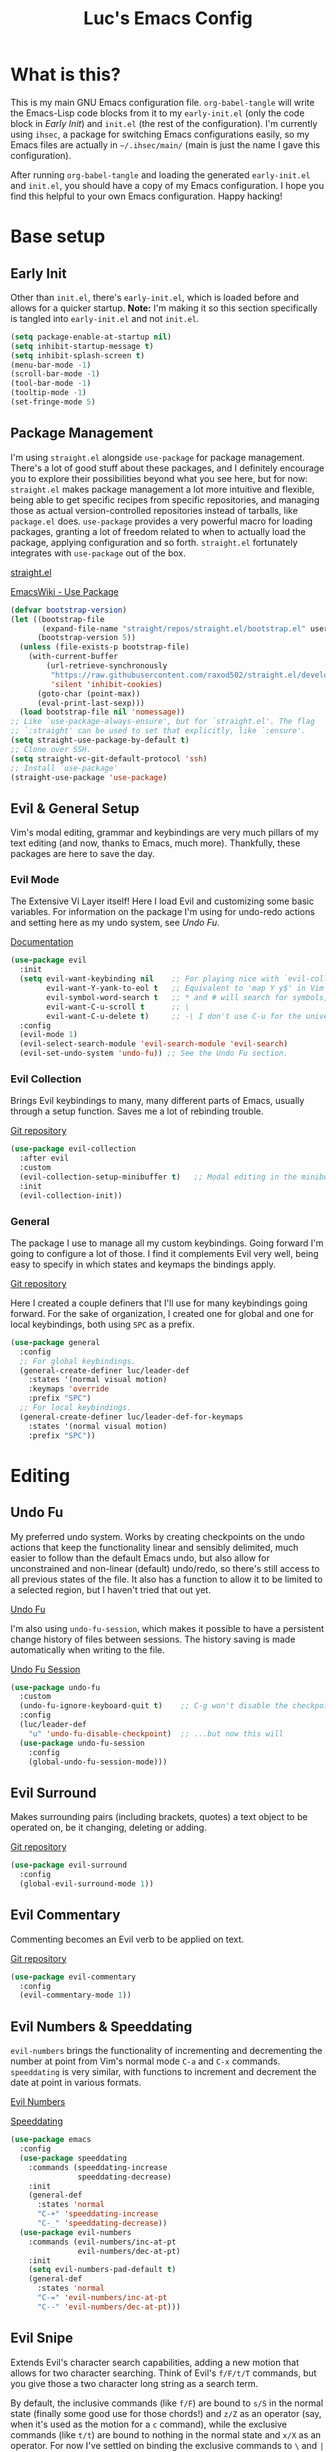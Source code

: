 #+TITLE: Luc's Emacs Config
#+PROPERTY: header-args :tangle ~/.ihsec/main/init.el
#+REVEAL_THEME: night
#+REVEAL_ROOT: https://cdn.jsdelivr.net/npm/reveal.js
#+OPTIONS: toc:nil num:nil

* What is this?
  This is my main GNU Emacs configuration file. =org-babel-tangle= will
  write the Emacs-Lisp code blocks from it to my =early-init.el= (only
  the code block in [[*Early Init][Early Init]]) and =init.el= (the rest of the
  configuration). I'm currently using =ihsec=, a package for switching
  Emacs configurations easily, so my Emacs files are actually in
  =~/.ihsec/main/= (main is just the name I gave this configuration).
  
  After running =org-babel-tangle= and loading the generated
  =early-init.el= and =init.el=, you should have a copy of my Emacs
  configuration. I hope you find this helpful to your own Emacs
  configuration. Happy hacking!
* Base setup
** Early Init
   Other than =init.el=, there's =early-init.el=, which is loaded before
   and allows for a quicker startup. *Note:* I'm making it so this
   section specifically is tangled into =early-init.el= and not =init.el=.
   #+begin_src emacs-lisp :tangle ~/.ihsec/main/early-init.el
     (setq package-enable-at-startup nil)
     (setq inhibit-startup-message t)
     (setq inhibit-splash-screen t)
     (menu-bar-mode -1)
     (scroll-bar-mode -1)
     (tool-bar-mode -1)
     (tooltip-mode -1)
     (set-fringe-mode 5)
   #+end_src
   
** Package Management
   I'm using =straight.el= alongside =use-package= for package management.
   There's a lot of good stuff about these packages, and I definitely
   encourage you to explore their possibilities beyond what you see
   here, but for now: =straight.el= makes package management a lot more
   intuitive and flexible, being able to get specific recipes from
   specific repositories, and managing those as actual
   version-controlled repositories instead of tarballs, like
   =package.el= does. =use-package= provides a very powerful macro for
   loading packages, granting a lot of freedom related to when to
   actually load the package, applying configuration and so
   forth. =straight.el= fortunately integrates with =use-package= out of
   the box.
   
   [[https://github.com/raxod502/straight.el][straight.el]]
  
   [[https://www.emacswiki.org/emacs/UsePackage][EmacsWiki - Use Package]]
   #+begin_src emacs-lisp
     (defvar bootstrap-version)
     (let ((bootstrap-file
            (expand-file-name "straight/repos/straight.el/bootstrap.el" user-emacs-directory))
           (bootstrap-version 5))
       (unless (file-exists-p bootstrap-file)
         (with-current-buffer
             (url-retrieve-synchronously
              "https://raw.githubusercontent.com/raxod502/straight.el/develop/install.el"
              'silent 'inhibit-cookies)
           (goto-char (point-max))
           (eval-print-last-sexp)))
       (load bootstrap-file nil 'nomessage))
     ;; Like `use-package-always-ensure', but for `straight.el'. The flag
     ;; `:straight' can be used to set that explicitly, like `:ensure'.
     (setq straight-use-package-by-default t)
     ;; Clone over SSH.
     (setq straight-vc-git-default-protocol 'ssh)
     ;; Install `use-package'
     (straight-use-package 'use-package)
   #+end_src
  
** Evil & General Setup
   Vim's modal editing, grammar and keybindings are very much pillars
   of my text editing (and now, thanks to Emacs, much
   more). Thankfully, these packages are here to save the day.
*** Evil Mode
    The Extensive Vi Layer itself! Here I load Evil and customizing some
    basic variables. For information on the package I'm using for
    undo-redo actions and setting here as my undo system, see [[*Undo Fu][Undo Fu]].
  
    [[https://evil.readthedocs.io/en/latest/index.html][Documentation]]
    #+begin_src emacs-lisp
      (use-package evil
        :init
        (setq evil-want-keybinding nil    ;; For playing nice with `evil-collection'
              evil-want-Y-yank-to-eol t   ;; Equivalent to 'map Y y$' in Vim
              evil-symbol-word-search t   ;; * and # will search for symbols, not words.
              evil-want-C-u-scroll t      ;; \
              evil-want-C-u-delete t)     ;; -\ I don't use C-u for the universal argument
        :config
        (evil-mode 1)
        (evil-select-search-module 'evil-search-module 'evil-search)
        (evil-set-undo-system 'undo-fu)) ;; See the Undo Fu section.
    #+end_src

*** Evil Collection
    Brings Evil keybindings to many, many different parts of Emacs,
    usually through a setup function. Saves me a lot of rebinding trouble.
   
    [[htTps://github.com/emacs-evil/evil-collection][Git repository]]
    #+begin_src emacs-lisp
      (use-package evil-collection
        :after evil
        :custom
        (evil-collection-setup-minibuffer t)   ;; Modal editing in the minibuffer!
        :init
        (evil-collection-init))
    #+end_src

*** General
    The package I use to manage all my custom keybindings. Going forward
    I'm going to configure a lot of those. I find it complements Evil very
    well, being easy to specify in which states and keymaps the bindings
    apply.

    [[https://github.com/noctuid/general.el][Git repository]]

    Here I created a couple definers that I'll use for many
    keybindings going forward. For the sake of organization, I created
    one for global and one for local keybindings, both using =SPC= as a
    prefix.
    #+begin_src emacs-lisp
      (use-package general
        :config
        ;; For global keybindings.
        (general-create-definer luc/leader-def
          :states '(normal visual motion)
          :keymaps 'override
          :prefix "SPC")
        ;; For local keybindings.
        (general-create-definer luc/leader-def-for-keymaps
          :states '(normal visual motion)
          :prefix "SPC"))
    #+end_src
    
* Editing
** Undo Fu
   My preferred undo system. Works by creating checkpoints on the undo
   actions that keep the functionality linear and sensibly delimited,
   much easier to follow than the default Emacs undo, but also allow
   for unconstrained and non-linear (default) undo/redo, so there's
   still access to all previous states of the file. It also has a
   function to allow it to be limited to a selected region, but I
   haven't tried that out yet.

   [[https://gitlab.com/ideasman42/emacs-undo-fu][Undo Fu]]

   I'm also using =undo-fu-session=, which makes it possible to have a
   persistent change history of files between sessions. The history
   saving is made automatically when writing to the file.
   
   [[https://gitlab.com/ideasman42/emacs-undo-fu-session][Undo Fu Session]]
   #+begin_src emacs-lisp
     (use-package undo-fu
       :custom
       (undo-fu-ignore-keyboard-quit t)    ;; C-g won't disable the checkpoint...
       :config
       (luc/leader-def
         "u" 'undo-fu-disable-checkpoint)  ;; ...but now this will
       (use-package undo-fu-session
         :config
         (global-undo-fu-session-mode)))
   #+end_src

** Evil Surround
   Makes surrounding pairs (including brackets, quotes) a text object
   to be operated on, be it changing, deleting or adding.

   [[https://github.com/emacs-evil/evil-surround][Git repository]]
   #+begin_src emacs-lisp
     (use-package evil-surround
       :config
       (global-evil-surround-mode 1))
   #+end_src

** Evil Commentary
   Commenting becomes an Evil verb to be applied on text.

   [[https://github.com/linktohack/evil-commentary][Git repository]]
   #+begin_src emacs-lisp
     (use-package evil-commentary
       :config
       (evil-commentary-mode 1))
   #+end_src

** Evil Numbers & Speeddating
   =evil-numbers= brings the functionality of incrementing and
   decrementing the number at point from Vim's normal mode =C-a= and =C-x=
   commands. =speeddating= is very similar, with functions to increment
   and decrement the date at point in various formats.
   
   [[https://github.com/juliapath/evil-numbers][Evil Numbers]]
   
   [[https://github.com/xuchunyang/emacs-speeddating][Speeddating]]
   #+begin_src emacs-lisp
     (use-package emacs
       :config
       (use-package speeddating
         :commands (speeddating-increase
                    speeddating-decrease)
         :init
         (general-def
           :states 'normal
           "C-+" 'speeddating-increase
           "C-_" 'speeddating-decrease))
       (use-package evil-numbers
         :commands (evil-numbers/inc-at-pt
                    evil-numbers/dec-at-pt)
         :init
         (setq evil-numbers-pad-default t)
         (general-def
           :states 'normal
           "C-=" 'evil-numbers/inc-at-pt
           "C--" 'evil-numbers/dec-at-pt)))
   #+end_src
   
** Evil Snipe
   Extends Evil's character search capabilities, adding a new motion
   that allows for two character searching. Think of Evil's =f/F/t/T=
   commands, but you give those a two character long string as a
   search term.
   
   By default, the inclusive commands (like =f/F=) are bound to =s/S= in
   the normal state (finally some good use for those chords!) and =z/Z=
   as an operator (say, when it's used as the motion for a =c= command),
   while the exclusive commands (like =t/t=) are bound to nothing in the
   normal state and =x/X= as an operator. For now I've settled on
   binding the exclusive commands to =\= and =|= in the normal state.
   
   On top of that, Snipe has its own versions of =f/F/t/T/;/,= that work
   just like the basic ones but with highlighting for matches and are
   also more customizable (for example, changing the scope of the
   search, which I haven't messed around with yet). Overall a great
   addition to Evil's vocabulary.
   
   [[https://github.com/hlissner/evil-snipe][Git repository]]
   #+begin_src emacs-lisp
     (use-package evil-snipe
       :init
       ;; Keep the repeat motions to ; and ,
       (setq evil-snipe-repeat-keys nil)
       (general-def
         :states 'normal
         :keymaps 'evil-snipe-mode-map
         "\\" 'evil-snipe-x
         "|" 'evil-snipe-X)
       :config
       (evil-snipe-mode 1)
       ;; Use Snipe's versions of f/F/t/T/;/,
       (evil-snipe-override-mode 1))
   #+end_src
   
** Electric Pairs
   Matching pairs are 'electric'. Isn't the easiest to explain, but
   once you see it in action, you'll know what it does. Pretty
   intuitive.
   #+begin_src emacs-lisp
     (use-package elec-pair
       :init
       (defun luc/electric-pair-inhibit (char)
         (if (char-equal char ?<) t
           (electric-pair-default-inhibit char)))
       :hook
       (org-mode . (lambda () (setq-local electric-pair-inhibit-predicate
                                          #'luc/electric-pair-inhibit)))
       :config
       (electric-pair-mode 1))
   #+end_src

** Subword
   The concept of "word" gets a bit more flexible, making it so mixed
   lowercase and uppercase characters delimit its
   "subwords". Generally feels more intuitive, definitely improves
   camelCase navigation.
   #+begin_src emacs-lisp
     (use-package subword
       :config
       (global-subword-mode 1))
   #+end_src

** Indentation Preferences
   I've mostly been a tabs user, but recently those started to feel
   less intuitive to me, so I'm setting spaces as the default for now,
   let's see how that goes. Other than that I've made a keybinding for
   indenting the whole buffer, since I find myself pressing =gg=G= a
   lot.
   #+begin_src emacs-lisp
     (use-package emacs
       :config
       (setq-default indent-tabs-mode nil)
       (defun luc/evil-indent-whole-buffer ()
         (interactive)
         (evil-with-single-undo
           (save-excursion
             (evil-indent (point-min) (point-max)))))
       (luc/leader-def
         "=" 'luc/evil-indent-whole-buffer))
   #+end_src
   
** Aggressive Indent
   This will actively prevent you from messing indentation up, hence
   aggressive indent. Can feel /too/ aggressive at times, so I only load
   it when I choose to explicitly.
   
   [[https://github.com/Malabarba/aggressive-indent-mode][Git repository]]
   #+begin_src emacs-lisp
     (use-package aggressive-indent
       :commands aggressive-indent-mode
       :init
       (luc/leader-def
         "ia" 'aggressive-indent-mode))
   #+end_src
   
** Hungry Delete
   When deleting whitespace characters, delete all preceding
   whitespace characters.
   
   [[https://github.com/nflath/hungry-delete][Git repository]]
   #+begin_src emacs-lisp
     (use-package hungry-delete
       :init
       (setq hungry-delete-join-reluctantly t)
       (luc/leader-def
         "ih" 'hungry-delete-mode)
       :config
       (global-hungry-delete-mode))
   #+end_src
   
** Transpose
   A really cool Emacs editing feature for switching around or
   'transposing' text objects.
   #+begin_src emacs-lisp
     (use-package emacs
       :config
       (general-def
         :states 'normal
         "C-t" 'transpose-words
         "C-q" 'transpose-chars
         "C-y" 'transpose-lines))
   #+end_src
   
** Keyboard Macros
   Since Evil macro commands don't play that nicely with Emacs default
   ones (like =edit-last-kbd-macro=, for example, that doesn't affect
   the register where the macro was recorded in), I'm interested in
   creating a setup where I can take advantage of all Emacs has to
   offer concerning keyboard macros, and for that I'm really changing
   the way I think about them coming from Vim - no more saving macros
   to registers and "executing" them back. It actually doesn't feel as
   much of a loss to me, since I can still access the =kmacro-ring= or
   name macros if I need to have access to multiple of them at the
   same time. It's all experimental, I'll see what sorts of problems
   or new ideas come up as I go.
   
*** Custom functions
    #+begin_src emacs-lisp
      (use-package emacs
        :config
        (defun luc/kmacro-start-or-end-macro (arg)
          "Start defining macro or, if already doing that, end macro."
          (interactive "P")
          (if (or defining-kbd-macro executing-kbd-macro)
              (kmacro-end-macro arg)
            (kmacro-start-macro arg)))
        (defun luc/append-to-last-kbd-macro ()
          "`kmacro-start-macro' prefixed with 'C-u C-u'."
          (interactive)
          (kmacro-start-macro '(16)))
        (defun luc/kmacro-call-macro-single-undo (count)
          "`kmacro-call-macro' as a single evil undo step."
          (interactive "p")
          (evil-with-single-undo
            (kmacro-call-macro count t)))
        (defun luc/consult-kmacro-single-undo (arg)
          "`consult-kmacro' as a single evil undo step."
          (interactive "p")
          (evil-with-single-undo
            (consult-kmacro arg))))
    #+end_src
   
*** Keybindings
    #+begin_src emacs-lisp
      (use-package emacs
        :config
        (general-unbind
          :states 'normal
          "q"
          "@")
        (general-def
          :states 'normal
          "q" 'luc/kmacro-start-or-end-macro
          "Q" 'luc/append-to-last-kbd-macro
          "@@" 'luc/kmacro-call-macro-single-undo
          "@e" 'edit-last-kbd-macro
          "@k" 'luc/consult-kmacro-single-undo
          "@a" 'kmacro-add-counter)
        (luc/leader-def
          "gn" 'name-last-kbd-macro
          "gq" 'insert-kbd-macro)
        (general-def
          :states 'insert
          "C-q" 'kmacro-insert-counter))
    #+end_src
    
* Minibuffer & Completion
** Basic minibuffer commands
   Emacs minibuffer commands I use all the time, including an
   alternative keybinding for =execute-extended-command=.
   #+begin_src emacs-lisp
     (use-package emacs
       :init
       (general-def
         :keymaps 'override
         :states '(normal visual motion)
         "C-SPC" 'execute-extended-command)
       (general-def
         :keymaps 'minibuffer-local-map
         :states 'normal
         "<escape>" 'minibuffer-keyboard-quit)
       (luc/leader-def
         "SPC" 'execute-extended-command
         "f" 'find-file
         "d" 'dired))
   #+end_src
   
** Consult
   A collection of commands based on the =completing-read= function that
   substitute built-in functions such as =imenu= and brings new
   functionality and integration through commands like =consult-find=.

   [[https://github.com/minad/consult][Git repository]]
   #+begin_src emacs-lisp
     (use-package consult
       :hook
       ;; Use `consult-completion-in-region' if Vertico is enabled.
       (vertico-mode . (lambda ()
                         (setq completion-in-region-function
                               (if vertico-mode
                                   #'consult-completion-in-region
                                 #'completion--in-region))))
       :init
       ;; I'd like minibuffer completion with TAB.
       (setq tab-always-indent 'complete)
       ;; I use `fd' instead of `find'.
       (setq consult-find-command "fd --color=never --hidden ARG OPTS")
       (luc/leader-def
         "b" 'consult-buffer
         "l" 'consult-line
         "af" 'consult-find
         "ag" 'consult-ripgrep
         "gi" 'consult-imenu
         "go" 'consult-outline
         "gf" 'consult-focus-lines)
       :config
       ;; Loading previews only when explicitly choosing to with a
       ;; keybinding. Significantly improves speed of these commands,
       ;; specially ones that use external programs such as `grep'.
       (consult-customize
        consult-ripgrep consult-git-grep consult-grep
        consult-bookmark consult-recent-file consult-xref
        consult--source-file consult--source-project-file consult--source-bookmark
        :preview-key (kbd "C-o")))
   #+end_src
   
** Vertico
   A completion UI that aims to have full compatibility with built-in
   Emacs completion commands. This stability really shines through,
   making it pretty easy to configure and maintain and integrate with
   other packages.

   [[https://github.com/minad/vertico][Git repository]]
   #+begin_src emacs-lisp
     (use-package vertico
       :init
       (setq enable-recursive-minibuffers t)
       (setq vertico-cycle t)
       (general-def
         :keymaps 'vertico-map
         :states 'insert
         "C-k" 'vertico-previous
         "C-j" 'vertico-next
         "C-l" 'vertico-exit)
       (general-def
         :keymaps 'vertico-map
         :states 'normal
         "k" 'vertico-previous
         "j" 'vertico-next
         "l" 'vertico-exit)
       (vertico-mode 1))
   #+end_src
   
** Marginalia
   Adds useful annotations to minibuffer selection candidates, such as
   the first line of function docstrings, value of a variable or
   permission details of a file, for example.
   
   [[https://github.com/minad/marginalia][Git repository]]
   #+begin_src emacs-lisp
     (use-package marginalia
       :init
       (marginalia-mode 1))
   #+end_src
   
** Orderless
   A completion style that allows for very flexible matching,
   specially out of order (components "file" and "find" in this order
   would still match =find-file=, for example). It's also customizable
   through the use of different matching styles (regular expressions,
   literals, prefixes...) and dispatchers, functions that can change
   the matching style and its behavior on the fly. Here I define some
   of these dispatchers that check the suffix of the symbol to
   determine it should be read as a literal, for example.

   I'm setting the =basic= completion style as the primary one because
   loading a massive =orderless= list of matches in something like
   =company-mode= can really add latency sometimes, which is not
   comfortable. Through the use of the dispatchers and separators,
   it's possible to explicitly jump into the =orderless= style when I
   want, so it's not a big deal, but I'd still like to evolve my setup
   to a point where I can get rid of the =basic= style. I'm also setting
   a category override so that I can have filename expansion when in
   that context through the =partial-completion= style.

   [[https://github.com/oantolin/orderless][Git repository]]
   #+begin_src emacs-lisp
     (use-package orderless
       :init
       (defun luc/orderless-strict-leading-initialism-dispatcher (pattern _index _total)
         (when (string-suffix-p "|" pattern)
           `(orderless-strict-leading-initialism . ,(substring pattern 0 -1))))
     
       (defun luc/orderless-literal-dispatcher (pattern _index _total)
         (when (string-suffix-p "=" pattern)
           `(orderless-literal . ,(substring pattern 0 -1))))
     
       (defun luc/orderless-start-with-regexp-dispatcher (pattern _index _total)
         (when (string-suffix-p "+" pattern)
           `(orderless-regexp . ,(substring (concat "^" pattern) 0 -1))))
     
       (setq completion-styles '(basic orderless)
             completion-category-defaults nil
             completion-category-overrides '((file (styles . (partial-completion)))))
       (setq orderless-component-separator "[ #]"
             orderless-matching-styles '(orderless-literal orderless-prefixes orderless-regexp)
             orderless-style-dispatchers '(luc/orderless-start-with-regexp-dispatcher
                                           luc/orderless-strict-leading-initialism-dispatcher
                                           luc/orderless-literal-dispatcher)))
   #+end_src
   
** Embark
   Adds the concept of "acting" on something, primarily minibuffer
   selection candidates, but things like the symbol at point are also
   valid targets. In different contexts, acting will have different
   actions available. For example, calling =embark-act= on a candidate
   of =describe-variable= will include actions to find references to,
   set and customize that variable, among others.

   Among its most interesting actions, in my opinion, is "export",
   which creates a buffer in the appropriate major mode with the
   current minibuffer candidates that can be acted upon, kept for
   reference, used as an index (if exporting candidates from a line
   filtering command, for example).

   Here I set global keybindings for important Embark commands,
   primarily =embark-act=, of course, but also =embark-dwim= which runs
   the default action on the target and =embark-export=, since I use it
   so much. Embark is a really interesting package I'm excited to keep
   on expanding for my needs.

   [[https://github.com/oantolin/embark][Git repository]]
   #+begin_src emacs-lisp
     (use-package embark
       :init
       (general-def
         :keymaps 'override
         :states '(insert normal visual emacs motion)
         "C-;" 'embark-act
         "C-," 'embark-dwim
         "C-." 'embark-export)
       (use-package embark-consult
         :after (embark consult)
         :demand t
         :hook
         (embark-collect-mode . consult-preview-at-point-mode)))
   #+end_src
   
** Minibuffer History
   Saving minibuffer histories and additional variables, along some
   keybindings for easy navigation.
   #+begin_src emacs-lisp
     (use-package savehist
       :init
       (general-def
         :keymaps 'minibuffer-local-map
         :states 'insert
         "C-p" 'previous-history-element
         "C-n" 'next-history-element)
       :config
       (setq history-length 250)
       (setq history-delete-duplicates t)
       (setq savehist-additional-variables '(register-alist))
       (savehist-mode 1))
   #+end_src
   
** Fasd
   [[https://github.com/clvv/fasd][fasd]] is a command line utility that keeps track of visited files
   and directories and ranks them based on how frequently and how
   recently you've been there. When I learned about it I really liked
   the idea, but most of my file browsing is done in Emacs, of course,
   so it alone wouldn't cut it. Fortunately there is an Emacs package
   for it!

   I didn't like everything about the package by default though, since
   it would always prompt me to select from a list, which isn't as
   slick as just typing a small query and jumping straight to what I
   want, so I made a fork of it. The main different is just that, it
   will prompt for a query and take the first result =fasd= provides. If
   a list is desired, simply pass the new argument =LIST= as =t=.

   [[https://github.com/emacsmirror/fasd][Base emacs-fasd Git repository]]

   [[https://github.com/lucasminah/fasd][My fork]]
   #+begin_src emacs-lisp
     (use-package fasd
       :straight (fasd :type git :host github :repo "emacsmirror/fasd"
                       :fork (:type git :repo "lucasminah/fasd"))
       :init
       (defun luc/fasd-find-select ()
         "`fasd-find-file' promps for selection from list of results."
         (interactive)
         (fasd-find-file nil nil t))
       (luc/leader-def
         "z" 'fasd-find-file
         "Z" 'luc/fasd-find-select)
       (global-fasd-mode 1))
   #+end_src
   
** Company
   A great auto-completion package. Alongside it I'm using
   =company-box=, a nice front-end with pretty symbols, pop-up
   documentation and a stable font for the candidates that doesn't
   change with =variable-pitch-mode= (that really doesn't look good).
   
   I do some remapping to make it more comfortable to use, especially
   so it doesn't interfere with Evil's completion commands (=C-n= and
   =C-p=) or any =TAB= commands (jumping, activating snippets,
   indentation...).
   
   [[https://company-mode.github.io/][Company documentation]]
   
   [[https://github.com/sebastiencs/company-box][Company Box]]
*** Setup
    #+begin_src emacs-lisp
      (use-package company
        :after orderless
        :hook
        (prog-mode . company-mode)
        (outline-mode . company-mode)
        (text-mode . company-mode)
        (shell-mode . company-mode)
        :init
        ;; Highlight orderless matches with one face (can't have multiple
        ;; ones so far)
        (defun luc/company-orderless-match-one-face (fn &rest args)
          (let ((orderless-match-faces [completions-common-part]))
            (apply fn args)))
        (advice-add 'company-capf--candidates :around #'luc/company-orderless-match-one-face)
        (setq company-idle-delay 0
              company-minimum-prefix-length 1
              company-tooltip-idle-delay 0
              company-selection-wrap-around t
              company-abort-on-unique-match nil)
        (use-package company-box
          :hook
          (company-mode . company-box-mode)
          :init
          (setq company-box-doc-delay 0.2)))
    #+end_src
    
*** Keybindings
    #+begin_src emacs-lisp
      (use-package company
        :config
        (general-unbind
          :keymaps 'company-active-map
          "<return>"
          "RET"
          "<tab>"
          "TAB")
        (general-def
          :keymaps 'company-active-map
          "C-h" 'company-abort
          "C-l" 'company-complete-selection
          "C-j" 'company-select-next
          "C-k" 'company-select-previous
          "C-n" 'evil-complete-next
          "C-p" 'evil-complete-previous)
        (luc/leader-def
          "ic" 'company-mode))
    #+end_src
    
** YASnippet
   For expandable snippets - for and while loops, main function
   definition, if statements... Anything you'd like to have easily
   printed out and jump to specific parts of it, customized for the
   current major mode. Pretty easy to change the existing snippets or
   create your own. The package =yasnippet-snippets= contains a bunch
   ready to use.
   
   I'm using it in conjunction with =company= - right now the
   keybindings feel right in both keymaps, but I should test it more
   to make sure. Also gave a keybinding to the =company-yasnippet=
   function, which gives =company= completion for =yasnippet= snippet
   candidates, but that requires further testing and experimentation,
   since so far I've only got it to work when =company= is not active.
   
   [[https://github.com/joaotavora/yasnippet][YASnippet]]
   
   [[https://github.com/AndreaCrotti/yasnippet-snippets][YASnippet Snippets]]
   #+begin_src emacs-lisp
     (use-package yasnippet
       :hook 
       (company-mode . yas-minor-mode)
       :config
       (general-def
         :keymaps 'yas-keymap
         "<tab>" 'yas-next-field-or-maybe-expand
         "<backtab>" 'yas-prev-field)
       (general-def
         :keymaps 'company-mode-map
         :states 'insert
         "C-l" 'company-yasnippet)
       (use-package yasnippet-snippets))
   #+end_src
   
* Interface & Interactions
** Theme, Modeline & Default Font
   Trying out some Doom themes and the Doom modeline. Looking pretty
   good.
  
   [[https://github.com/hlissner/emacs-doom-themes][Doom themes]]

   [[https://github.com/seagle0128/doom-modeline][Doom modeline]]
   #+begin_src emacs-lisp
     (use-package emacs
       :config
       (setq display-time-string-forms
             '((propertize (concat " " dayname "," day "/" month " " 24-hours ":" minutes " "))))
       (display-time-mode 1)
       (use-package doom-themes
         :config
         (load-theme 'doom-dracula t))
       (use-package doom-modeline
         :custom
         (doom-modeline-window-width-limit 154)
         (doom-modeline-icon t)
         (doom-modeline-height 30)
         :init
         (doom-modeline-mode 1))
       ;; Making this the default font for this and future frames
       (add-to-list 'default-frame-alist '(font . "UbuntuMono-13")))
   #+end_src

** Hide Mode Line
   Sometimes I just need to clean the screen that bit more by hiding
   the modeline. Thankfully, this package provides a minor mode for
   that, so I can toggle it pretty easily.
   
   [[https://github.com/hlissner/emacs-hide-mode-line][Git repository]]
   #+begin_src emacs-lisp
     (use-package hide-mode-line
       :commands hide-mode-line-mode
       :init
       (luc/leader-def
         "ib" 'hide-mode-line-mode))
   #+end_src
   
** TTY Faces
   Here I change some face attributes for when using =emacs[client] [-nw|-t|--tty]=.
   #+begin_src emacs-lisp
     (use-package emacs
       :config
       (defun luc/tty-set-face-attributes (&optional frame)
         "If the created frame is in a tty, set these face attributes."
         (unless (display-graphic-p frame)
           (set-face-attribute 'hl-line frame :reverse-video t)
           ;; Use terminal's background.
           (set-face-background 'default "unspecified-bg" frame)))
       (add-to-list 'after-make-frame-functions 'luc/tty-set-face-attributes))
   #+end_src
   
** Dashboard
   A nice starting buffer for Emacs.
   
   [[https://github.com/emacs-dashboard/emacs-dashboard][Git repository]]
   #+begin_src emacs-lisp
     (use-package dashboard
       :config
       (dashboard-setup-startup-hook)
       (setq initial-buffer-choice (lambda () (get-buffer "*dashboard*")))
       :custom
       (dashboard-center-content t)
       (dashboard-banner-logo-title "Welcome to Luc's Emacs!")
       (dashboard-set-heading-icons t)
       (dashboard-set-file-icons t)
       (dashboard-set-navigator t)
       (dashboard-set-footer nil)
       (dashboard-items '((bookmarks . 10)
                          (recents  . 20)))
       (dashboard-navigator-buttons
        `(((,(all-the-icons-octicon "mark-github" :height 1.1 :v-adjust 0.0)
            "Homepage"
            "Browse homepage"
            (lambda (&rest _) (browse-url "https://github.com/")))))))
   #+end_src
   
** Bookmarks
   A keybinding for accessing =consult-bookmark=. It can be used for
   setting and jumping to bookmarks so, pretty useful.
   #+begin_src emacs-lisp
     (use-package emacs
       :config
       (setq bookmark-file "~/.ihsec/main/bookmarks")
       (luc/leader-def
         "ab" 'consult-bookmark))
   #+end_src
   
** Rainbow Delimiters
   Bracket pairs have matching colors.
   
   [[https://github.com/Fanael/rainbow-delimiters][Git repository]]
   #+begin_src emacs-lisp
     (use-package rainbow-delimiters
       :hook
       (prog-mode . rainbow-delimiters-mode))
   #+end_src

** Rainbow Mode
   Hex codes in text have their background colored.
   
   [[https://github.com/emacsmirror/rainbow-mode][Git repository]]
   #+begin_src emacs-lisp
     (use-package rainbow-mode
       :hook (prog-mode
              conf-mode
              fundamental-mode
              org-mode)
       :init
       (luc/leader-def
         "ir" 'rainbow-mode))
   #+end_src

** Help
   Emacs is great at discoverability. Here I set keybindings for help
   ("describe") commands, and load the =helpful= package for better help
   buffers.
   
   [[https://github.com/Wilfred/helpful][Git repository]]
   #+begin_src emacs-lisp
     (use-package helpful
       :config
       (luc/leader-def
         "hh" 'helpful-at-point
         "hm" 'describe-mode
         "hk" 'helpful-key
         "hv" 'helpful-variable
         "hf" 'helpful-function
         "hF" 'helpful-callable
         "hc" 'helpful-command))
   #+end_src
   
** Debug on Error
   Hopefully helps getting a backtrace to the cause of errors, or just
   getting rid of freezing from =error on process filter=.
   #+begin_src emacs-lisp
     (use-package emacs
       :config
       (defun luc/toggle-debug-on-error ()
         "Toggles the local value of `debug-on-error'"
         (interactive)
         (if (eq debug-on-error t)
             (setq-local debug-on-error nil)
           (setq-local debug-on-error t))))
   #+end_src
   
** Y/N Prompts
   Please, ask me "y/n" instead of "yes or no".
   #+begin_src emacs-lisp
     (use-package emacs
       :config
       (defalias 'yes-or-no-p 'y-or-n-p))
   #+end_src
   
** Finding and reloading configuration
   I visit this file and reload =init.el= quite a lot.  Only makes sense
   to make a couple keybindings for that.
   #+begin_src emacs-lisp
     (use-package emacs
       :config
       (defun luc/config-find ()
         "Navigates to my Emacs configuration Org file."
         (interactive)
         (find-file "~/dotfiles/emacs/.ihsec/main/emacs.org"))

       (luc/leader-def
         "ce" 'luc/config-find)

       (defun luc/config-reload ()
         "Reloads init.el"
         (interactive)
         (load-file "~/.emacs.d/init.el"))

       (luc/leader-def
         "cr" 'luc/config-reload))
   #+end_src
   
** Relative Line Numbers
   Display absolute number for current line, relative number for other
   lines.
   #+begin_src emacs-lisp
     (use-package display-line-numbers
       :config
       (setq display-line-numbers-type 'relative)
       (luc/leader-def
         "in" 'display-line-numbers-mode)
       :hook
       (prog-mode . display-line-numbers-mode)
       (conf-mode . display-line-numbers-mode))
   #+end_src
   
** Highlight Current Line
   #+begin_src emacs-lisp
     (use-package hl-line
       :commands hl-line-mode
       :init
       (luc/leader-def
         "il" 'hl-line-mode))
   #+end_src
   
** Highlight Search
   Search matches will remain highlighted until disabled with this
   keybinding.
   #+begin_src emacs-lisp
     (use-package evil
       :config
       (luc/leader-def
         "ih" 'evil-ex-nohighlight))
   #+end_src
   
** Evil Show Registers
   Keybinding for quickly getting Evil register values.
   #+begin_src emacs-lisp
     (use-package evil
       :config
       (luc/leader-def
         "gr" 'evil-show-registers))
   #+end_src
   
** Backup & Auto-Save
   Backup files essentially keep previous versions of a file,
   different saved stages it has been. =undo-fu-session= seems to be
   taking care of that for me, but still, I thought I'd at least
   configure the backup files so they don't clutter directories and I
   have more control over them.
   
   As for auto-save files, they are created automatically after a
   certain number of inputs to the buffer or seconds passed without
   any changes, so they keep unsaved versions of the visited file so
   they can be recovered in the event of a crash - definitely very
   important.
   #+begin_src emacs-lisp
     (use-package emacs
       :config
       ;; Backup
       (setq make-backup-files t
             backup-directory-alist `(("." . "~/.emacs.d/backup-files/"))
             backup-by-copying t
             delete-old-versions t
             version-control t
             kept-old-versions 2
             kept-new-versions 6)
       (defun luc/diff-backup-this-file ()
         "Call `diff-backup' with the current file."
         (interactive)
         (diff-backup (buffer-file-name)))
       ;; Auto-Save
       (setq auto-save-default t
             auto-save-timeout 20
             auto-save-interval 200)
       ;; Keybindings
       (general-def
         :states 'normal
         "gb" 'luc/diff-backup-this-file
         "gr" 'revert-buffer
         "gR" 'recover-this-file)
       (luc/leader-def
         "ar" 'recover-session))
   #+end_src
   
** Fcitx
   [[https://fcitx-im.org/wiki/Fcitx_5][Fcitx]] is the input method framework I use for managing different
   keyboard layouts and language specific input. This package provides
   automatic disabling of the Fcitx input method (and possibly
   others - check final section in the repo's README) in certain
   contexts where it doesn't make sense to use them. For me, when I
   use it to type in Japanese, it's not really useful to have Fcitx
   enabled in the normal state, for example - just makes all
   keybindings unusable, since none of them use Japanese
   characters. All of its functionalities are well explained in the
   repo.

   [[https://github.com/cute-jumper/fcitx.el][Git repository]]
   #+begin_src emacs-lisp
     (use-package fcitx
       :init
       (fcitx-aggressive-setup)
       (setq fcitx-use-dbus t))
   #+end_src
   
* Windows & Buffers
** Basic keybindings
   Creating comfortable keybindings for common buffer/window related
   commands. Some other relevant keybindings (such as for
   =consult-buffer=) were set in "Minibuffer & Completion".
   #+begin_src emacs-lisp
     (luc/leader-def
       "w" 'save-buffer
       "k" 'kill-current-buffer
       "q" 'delete-window
       "ev" 'split-window-horizontally
       "es" 'split-window-vertically
       "en" 'switch-to-next-buffer
       "ep" 'switch-to-prev-buffer
       "eb" 'ibuffer)
   #+end_src

** Switch to Other Buffer
   #+begin_src emacs-lisp
     (use-package emacs
       :config
       (defun luc/switch-to-other-buffer ()
         (interactive)
         (switch-to-buffer (other-buffer)))
       (luc/leader-def
         "<tab>" 'luc/switch-to-other-buffer))
   #+end_src
   
** Winner
   Undo and redo for window actions. I use this a lot when I need to
   have only one window open for a moment, and then want the layout I
   had before back.
   #+begin_src emacs-lisp
     (use-package winner
       :hook (after-init . winner-mode)
       :config
       (luc/leader-def
         "eu" 'winner-undo
         "er" 'winner-redo))
   #+end_src

** Scrolling
   I want my cursor to only move the screen one line at a time when on
   the edges.
   #+begin_src emacs-lisp
     (use-package emacs
       :config
       (setq scroll-step 1)
       (setq scroll-conservatively 10000)
       (setq auto-window-vscroll nil))
   #+end_src
   
** Better visual line navigation
   I always thought the visual line motion commands felt a bit clunky
   by default on Evil. Fortunately, =evil-better-visual-line= makes
   those work flawlessly.

   I'm not currently using =evil-better-visual-line-on= by default
   because I don't want to create discrepancies in behavior relating
   to line movement. Those could be very minor though, will probably
   try it out sometime.
   #+begin_src emacs-lisp
     (use-package evil-better-visual-line
       :commands (evil-better-visual-line-next-line
                  evil-better-visual-line-previous-line)
       :config
       (general-def
         :states 'normal
         "gj" 'evil-better-visual-line-next-line
         "gk" 'evil-better-visual-line-previous-line))
   #+end_src
   
** Beginning and end of line
   Some Vim bindings that always mildly annoyed me were =0/$= and
   =^/g_=. Moving to the beginning and end of line or first and last
   non-blank character in the line are very useful motions, yet their
   bindings are not that comfortable to hit.
   
   =C-h= and =C-l= are, by default, Emacs commands for describing (already
   taken care of by my leader keybindings starting with =SPC h=) and
   cycling the position of the pointer in the screen (already taken
   care of by Evil's =zz=, =zt= and =zb=), so they seem like prime
   candidates to these useful navigation commands, alongside their
   capital counterparts.
   #+begin_src emacs-lisp
     (use-package evil
       :config
       (general-def
         :states 'normal
         "C-h" 'evil-beginning-of-line
         "C-S-h" 'evil-first-non-blank
         "C-l" 'evil-end-of-line
         "C-S-l" 'evil-last-non-blank))
   #+end_src
   
** Moving to last line in buffer
   In =evil-mode=, Vim's =G= key is associated with the motion
   =evil-goto-line=, which calls Emacs's =end-of-buffer= when without
   arguments (a line number, in this case). The problem is that
   =end-of-buffer= actually goes beyond what I'd expect, placing the
   cursor after the last newline character, in the beginning of a line
   that isn't really there. I'd prefer it to move to the last actually
   existing line.

   Thankfully, I found someone with an [[https://emacs.stackexchange.com/a/31649][answer]] in Stack Exchange that
   suits me just right. I simply have to add an advice to
   =end-of-buffer=.
   #+begin_src emacs-lisp
     (use-package emacs
       :config
       (defun luc/beginning-of-this-or-previous-line (&rest _)
         (beginning-of-line (and (looking-at-p "^$") 0)))
       (advice-add #'end-of-buffer :after #'luc/beginning-of-this-or-previous-line))
   #+end_src
   
** Occur
   Get a buffer with lines from the current buffer that match the
   expression given. That buffer can even become editable, like
   =wdired=!
   #+begin_src emacs-lisp
     (use-package emacs
       :config
       (luc/leader-def
         "gu" 'occur))
   #+end_src
   
** Avy
   Lots of jumping commands for moving quickly and precisely. In this
   case I'm using Evil's versions of Avy commands so they act as Evil
   motions.

   Evil's =z= bindings do a lot related to outline closing and opening,
   but I feel =outline-cycle= bound to =TAB= is all I need, so I'm willing
   to use some of these keybindings for =avy= motions - they're very
   powerful so I want them pretty easy to hit.
   #+begin_src emacs-lisp
     (use-package evil
       :init
       (general-def
         :states 'normal
         :keymaps 'override
         "zw" 'evil-avy-goto-word-or-subword-1
         "zs" 'evil-avy-goto-symbol-1
         "zk" 'evil-avy-goto-line-above
         "zl" 'evil-avy-goto-line
         "zj" 'evil-avy-goto-line-below
         "zc" 'evil-avy-goto-char-2
         "zx" 'evil-avy-goto-char))
   #+end_src
   
* Applications & Utilities
** MPDel
   Experimenting with this [[https://www.musicpd.org/][MPD]] client that runs in Emacs. I usually
   use [[https://github.com/ncmpcpp/ncmpcpp][NCMPCPP]], but I'm curious about how Emacs could make the music
   client experience better. I already have global keybindings in my
   window manager for managing toggling the playing/paused state,
   going forwards and backwards in the playlist, controlling volume,
   etc. So this should be used mostly just for searching and playlist
   management.
*** Setup
    I've made some changes to the source code of =libmpdel= and =mpdel= to
    accommodate certain needs of mine, so I'm loading these packages
    from my forks. Briefly, the changes to =mpdel= pertain to changing
    the playlist view, and the changes to =libmpdel= to:
    - Use the =albumartist= tag instead of =artist= - just more useful for me most of the time, and makes it more intuitive for navigating from artist -> album -> song, since the album's contents won't be affected by which artist you selected before.
    - Use =search= and =searchadd= commands instead of =find= and =findadd= - fixes albums appearing empty when opened, which I believe is because =find= commands, when receive an empty string, look for files with tags equal to that content, in this case, empty, while =search= commands treat the empty string as a wildcard.
   
    [[https://github.com/mpdel/mpdel][Base MPDel repository]]

    [[https://github.com/lucasminah/libmpdel][My fork of libmpdel]]

    [[https://github.com/lucasminah/mpdel][My fork of mpdel]]
    #+begin_src emacs-lisp
      (use-package libmpdel
        :straight (libmpdel :type git :host github :repo "mpdel/libmpdel"
                            :fork (:host github :repo "lucasminah/libmpdel"))
        :config
        (use-package mpdel
          :straight (mpdel :type git :host github :repo "mpdel/mpdel"
                           :fork (:host github :repo "lucasminah/mpdel"))
          :commands mpdel-playlist-open
          :hook
          (mpdel-tablist-mode . turn-off-evil-snipe-mode)
          :init
          (evil-collection-mpdel-setup)))
    #+end_src
   
*** Keybindings
    #+begin_src emacs-lisp
      (use-package mpdel
        :init
        (general-def
          :keymaps 'mpdel-tablist-mode-map
          :states 'normal
          "l" 'tablist-find-entry
          "h" 'mpdel-song-quit-window
          "=" 'mpdel-core-volume-increase
          "J" 'mpdel-playlist-move-down
          "K" 'mpdel-playlist-move-up
          "c" 'mpdel-song-open
          "m" 'tablist-mark-forward
          "u" 'tablist-unmark-forward
          "t" 'tablist-toggle-marks
          "gu" 'libmpdel-database-update
          "gp" 'mpdel-playlist-open
          "gP" 'mpdel-playlist-open-stored-playlist
          "or" 'mpdel-core-open-artists
          "ol" 'mpdel-core-open-albums)
        (luc/leader-def
          "mp" 'mpdel-playlist-open))
    #+end_src
    
*** Aesthetics
    #+begin_src emacs-lisp
      (use-package mpdel
        :hook
        (mpdel-tablist-mode . hl-line-mode)
        (mpdel-tablist-mode . display-line-numbers-mode)
        :init
        (set-face-attribute 'mpdel-tablist-song-name-face nil :foreground "#50fa7b")
        (set-face-attribute 'mpdel-tablist-track-face nil :foreground "#8be9fd")
        (set-face-attribute 'mpdel-tablist-album-face nil :foreground "#bd93f9")
        (set-face-attribute 'mpdel-tablist-artist-face nil :foreground "#bd93f9")
        (set-face-attribute 'mpdel-tablist-date-face nil :foreground "#8be9fd")
        (set-face-attribute 'mpdel-playlist-current-song-face nil :weight 'bold))
    #+end_src
    
** Imenu
   Jump to points of interest in the buffer.
   #+begin_src emacs-lisp
     (use-package imenu
       :commands (imenu consult-imenu)
       :init
       (luc/leader-def
         "im" 'consult-imenu))
   #+end_src
   
** Outline Minor Mode
   Bring =org-mode= like outline capabilities to other major modes!
   #+begin_src emacs-lisp
     (use-package outline
       :hook
       (prog-mode . outline-minor-mode)
       :config
       (general-def
         :keymaps 'outline-minor-mode-map
         :states 'normal
         "<tab>" 'outline-cycle
         "<backtab>" 'outline-cycle-buffer))
   #+end_src
   
** Dired
   I use =dired= for basically all my file management. Very versatile
   and powerful.
*** Preferences & Keybindings
    #+begin_src emacs-lisp
      (use-package dired
        :straight (:type built-in)
        :custom
        (delete-by-moving-to-trash t)
        (dired-listing-switches "-al --group-directories-first")
        (dired-isearch-filenames 'dwim)        ;; I-search only matches filenames if cursor is on 
                                               ;;   filename column.
        (dired-dwim-target t)                  ;; Deduces where to copy/move files, works great on 
                                               ;;   split windows
        :hook
        (dired-mode . dired-hide-details-mode) ;; Don't show full details by default - toggle with
                                               ;;   open paren
        (dired-mode . hl-line-mode)
        :init
        (general-def
          :keymaps 'dired-mode-map
          :states 'normal
          "h" 'dired-up-directory              ;; \
          "l" 'dired-find-file                 ;; -\ Quick navigation
          "q" 'kill-current-buffer))           ;; For keeping Dired buffers from cluttering.
    #+end_src
   
*** Trashed
    For managing the trash can.

    [[https://github.com/shingo256/trashed][Git repository]]
    #+begin_src emacs-lisp
      (use-package trashed
        :after dired
        :commands trashed
        :init
        (general-def
          :states 'normal
          :keymaps 'dired-mode-map
          "gt" 'trashed))
    #+end_src
    
*** Dired Subtree
    For tree viewing of directories in the style of Org headings. It's
    one of packages from [[https://github.com/Fuco1/dired-hacks][Dired Hacks]].
    #+begin_src emacs-lisp
      (use-package dired-subtree
        :after dired
        :config
        (general-def
          :keymaps 'dired-mode-map
          "<tab>" 'dired-subtree-toggle
          "<backtab>" 'dired-subtree-cycle))
    #+end_src
    
*** Async
    For managing asynchronous operations.

    [[https://github.com/jwiegley/emacs-async][Git repository]]
    #+begin_src emacs-lisp
      (use-package async
        :config
        (use-package dired-async
          :straight nil
          :after dired
          :config
          (dired-async-mode 1)))
    #+end_src
    
*** Dired Open
    For opening different file extensions with external programs. Also
    from [[https://github.com/Fuco1/dired-hacks][Dired Hacks]].
    #+begin_src emacs-lisp
      (use-package dired-open
        :after dired
        :init
        (setq dired-open-extensions '(("mkv" . "mpv")
                                      ("mp4" . "mpv"))))
    #+end_src
    
*** All The Icons Dired
    Pretty symbols!
    
    [[https://github.com/jtbm37/all-the-icons-dired][Git repository]]
    #+begin_src emacs-lisp
      (use-package all-the-icons-dired
        :after dired
        :hook
        (dired-mode . all-the-icons-dired-mode))
    #+end_src
    
*** Writable Dired
    Configuration for =wdired-mode=.
    #+begin_src emacs-lisp
      (use-package wdired
        :straight (:type built-in)
        :after dired
        :init
        (setq wdired-allow-to-change-permissions t)
        (setq wdired-create-parent-directories t))
    #+end_src
    
** Gnus
   Built-in package for managing RSS feeds, news and mail. For now I
   only use it for mail.  I'm using two GMail accounts here, each with
   authentication info in my =.authinfo= file.  In each account it's
   necessary to enable IMAP and either grant access to third party
   apps or create an app password and use that in =.authinfo=. Other
   than that, I have the variables =NAME= and =EMAIL= set in my =.profile=.
   
   I definitely still have things I want to improve on it, so that's
   coming soon. Either that or giving =mu4e= another try.

   [[https://www.emacswiki.org/emacs/GnusTutorial][EmacsWiki Gnus Tutorial]]
   #+begin_src emacs-lisp
     (use-package gnus
       :commands (gnus
                  compose-mail
                  compose-mail-other-window)
       :config
       (setq gnus-expert-user t)
       (setq gnus-select-method '(nnnil ""))
       (setq gnus-secondary-select-methods '((nnimap "uni"
                                                     (nnimap-address "imap.gmail.com")
                                                     (nnimap-server-port 993)
                                                     (nnimap-stream ssl)
                                                     (nnimap-authinfo-file "~/.authinfo"))
                                             (nnimap "personal"
                                                     (nnimap-address "imap.gmail.com")
                                                     (nnimap-server-port 993)
                                                     (nnimap-stream ssl)
                                                     (nnimap-authinfo-file "~/.authinfo"))))
       (setq message-send-mail-function 'smtpmail-send-it
             smtpmail-default-smtp-server "smtp.gmail.com")
       (luc/leader-def
         "ml" 'gnus
         "mc" 'compose-mail
         "mC" 'compose-mail-other-window))
   #+end_src

** Straight
   Some keybindings for accessing =straight.el= commands. The
   interactive =straight-use-package= now serves as my command to try
   out packages.
   #+begin_src emacs-lisp
     (use-package straight
       :init
       (luc/leader-def
         "ss" 'straight-use-package
         "sp" 'straight-pull-package
         "sP" 'straight-pull-all))
   #+end_src
   
** Terminal & Shell
*** Shell & shell commands
    I really like using =shell= if I don't need actual terminal
    emulation, because it really is just an Emacs buffer, with all the
    editing power I could want.
    
    I also want to be able to simply evaluate a command through the
    shell without having to pull up the buffer, so here I make leader
    keybindings for =shell-command= and =async-shell-command=.
    #+begin_src emacs-lisp
      (use-package shell
        :commands shell
        :init
        (luc/leader-def
          "as" 'shell
          "gs" 'shell-command
          "ga" 'async-shell-command))
    #+end_src
    
*** Vterm
    A very good terminal emulator for using inside Emacs. With
    =evil-collection=, it gets a lot more comfortable to use (still not
    as comfortable as the Emacs buffer that =shell= provides, but more
    comfortable nonetheless), and I especially like that it can toggle
    sending =ESC= to Emacs or the shell.
    
    [[https://github.com/akermu/emacs-libvterm][Git repository]]
    #+begin_src emacs-lisp
      (use-package vterm
        :init
        (evil-set-initial-state 'vterm-mode 'insert)
        ;; Place cursor in the prompt line when coming back to insert state.
        (advice-add 'evil-collection-vterm-insert :before #'vterm-reset-cursor-point)
        (luc/leader-def
          "at" 'vterm)
        :commands vterm
        :config
        (evil-collection-vterm-setup)
        (general-def
          :keymaps 'vterm-mode-map
          :states 'normal
          "o" 'evil-collection-vterm-insert
          "O" 'evil-collection-vterm-insert
          "C-e" 'evil-scroll-line-down
          "C-y" 'evil-scroll-line-up)
        (general-def
          :keymaps 'vterm-mode-map
          :states 'insert
          "C-h" 'vterm--self-insert
          "C-l" 'vterm--self-insert
          "C-j" 'evil-collection-vterm-toggle-send-escape))
    #+end_src
    
** Hydra
   A package for grouping quick bindings together for a particular
   task. It's a lot easier to understand just seeing an example.
   
   [[https://github.com/abo-abo/hydra][Git repository]]
*** Scaling windows
    Scaling with =[count] C-w [+/-/</>]= doesn't feel very comfortable,
    since I never know exactly how much I want to scale. This hydra
    makes that a lot easier.
    #+begin_src emacs-lisp
      ;; With this, I can press 'SPC es' and then h/j/k/l how many
      ;; times I need to scale the window properly, then 'q' to quit.
      (use-package hydra
        :config
        (defhydra luc/hydra-window-scale ()
          "Scale current window."
          ("h" evil-window-decrease-width "width--")
          ("l" evil-window-increase-width "width++")
          ("j" evil-window-decrease-height "height--")
          ("k" evil-window-increase-height "height++")
          ("q" nil "quit" :exit t))
        (luc/leader-def
          "es" 'luc/hydra-window-scale/body))
    #+end_src
    
** Ispell & Flyspell
   =ispell= is a built-in spellchecking package, and =flyspell-mode= is
   used to highlight misspelled words. I had to install =aspell-en=
   (there are different =aspell= packages for other languages, at least
   in the Arch repositories) for it to work properly, but once that's
   done, it's done!
   #+begin_src emacs-lisp
     (use-package flyspell
       :hook
       (outline-mode . flyspell-mode)
       (text-mode . flyspell-mode)
       :config
       (general-def
         :states 'normal
         "z;" 'flyspell-auto-correct-word)
       (luc/leader-def
         "is" 'flyspell-buffer
         "if" 'flyspell-mode
         "id" 'ispell-change-dictionary))
   #+end_src
   
** PDF Tools
   My use for this so far have been simply reading PDF files, and it
   works very well.
   
   [[https://github.com/politza/pdf-tools][Git repository]]
   #+begin_src emacs-lisp
     (use-package pdf-tools
       :magic ("%PDF" . pdf-view-mode)
       :hook
       (pdf-view-mode . (lambda () (pdf-view-fit-page-to-window)))
       :config
       (pdf-tools-install
         :no-query t))
   #+end_src
   
** Keycast
   Display key combinations pressed and the command those are bound to
   execute in the modeline. Since I'm using =doom-modeline=, I looked
   for configuration to make it work properly and found this code
   [[https://www.emacswiki.org/emacs/KeyCast][here]].
   
   [[https://github.com/tarsius/keycast][Git repository]]
   #+begin_src emacs-lisp
     (use-package keycast
       :config
       (define-minor-mode luc/keycast-mode
         "Show current command and its key binding in the mode line (working on doom-modeline)."
         :global t
         (if luc/keycast-mode
             (add-hook 'pre-command-hook 'keycast--update t)
           (remove-hook 'pre-command-hook 'keycast--update)))
       (add-to-list 'global-mode-string '("" mode-line-keycast " "))
       (luc/keycast-mode))
   #+end_src
   
** Sudo Edit
   For editing files as the super user.
   #+begin_src emacs-lisp
     (use-package sudo-edit
       :commands sudo-edit
       :init
       (luc/leader-def
         "gS" 'sudo-edit))
   #+end_src
   
* Org Mode
  An amazing organization tool. I'm using it to write this very file,
  which really facilitates checking and updating the configuration,
  but there's a lot more to it as well.
   
  [[https://orgmode.org/manual/][Org Manual]]
** Preferences
   Changing the look and feel of =org-mode=, for maximum organization
   power.
*** Header Font Sizes
    #+begin_src emacs-lisp
      (use-package org
        :config
        (dolist (face '((org-level-1 . 1.1)
                        (org-level-2 . 1.05)
                        (org-level-3 . 1.0)
                        (org-level-4 . 1.0)
                        (org-level-5 . 1.0)
                        (org-level-6 . 1.0)
                        (org-level-7 . 1.0)
                        (org-level-8 . 1.0)))
          (set-face-attribute (car face) nil :height (cdr face))))
    #+end_src
     
*** Variable Pitch Mode 
    Different font pitches for different contexts.
    #+begin_src emacs-lisp
      (use-package org
        :config
        (defun luc/set-my-face-attributes ()
          (set-face-attribute 'fixed-pitch nil :font "UbuntuMono-13")
          (set-face-attribute 'default nil :inherit 'fixed-pitch)
          (set-face-attribute 'org-table nil :inherit 'fixed-pitch)
          (set-face-attribute 'org-block nil :inherit 'fixed-pitch)
          (set-face-attribute 'org-verbatim nil :inherit 'fixed-pitch)
          (set-face-attribute 'org-meta-line nil :inherit 'fixed-pitch))
        :hook
        (org-mode . luc/set-my-face-attributes)
        (org-mode . variable-pitch-mode))
    #+end_src
     
*** Ellipsis & Org Bullets
    Header markers are bullets and expansion markers are little
    triangles. A lot cleaner.
    #+begin_src emacs-lisp
      (use-package org
        :config
        (setq org-ellipsis " ▾")
        (use-package
          org-bullets
          :custom
          (org-bullets-bullet-list '("◉" "●" "○" "●" "○" "●" "○"))
          :hook (org-mode . org-bullets-mode)))
        #+end_src
     
*** Visual Line Mode
    For visual line wrapping at words.
    #+begin_src emacs-lisp
      (use-package org
        :hook (org-mode . visual-line-mode))
    #+end_src
     
*** Visual Fill Column
    For centering text in the buffer.
     
    [[https://github.com/joostkremers/visual-fill-column][Git repository]]
    #+begin_src emacs-lisp
      (use-package visual-fill-column
        :init
        (setq visual-fill-column-width 100)
        (setq visual-fill-column-center-text 1)
        :hook
        (org-mode . visual-fill-column-mode))
    #+end_src
     
*** Variables
    #+begin_src emacs-lisp
      (use-package org
        :init
        ;; For expanding blocks from snippets.
        (require 'org-tempo)
        ;; Headers are folded by default.
        (setq org-startup-folded t)
        ;; Indentation adapts to subtree level.
        (setq org-adapt-indentation t)
        ;; Hide markers for bold, italis, verbatim...
        (setq org-hide-emphasis-markers t))
    #+end_src
     
** Evil Org
   More Evil keybindings for Org Mode.
    
   [[https://github.com/Somelauw/evil-org-mode][Git repository]]
   #+begin_src emacs-lisp
     (use-package evil-org
       :after org
       :hook ((org-mode . evil-org-mode)
              (evil-org-mode . (lambda () (evil-org-set-key-theme '(navigation
                                                                    insert))))))
   #+end_src

** Exporting: Ox-Reveal and Htmlize
   Org is pretty easy to export to different formats (by default, =C-c
   C-e= will bring up Org Export Dispatcher with many options). For
   better visualization in HTML (including =reveal.js= presentations),
   these packages really come in handy.
    
   [[https://github.com/hexmode/ox-reveal][Ox Reveal]]
    
   [[https://github.com/hniksic/emacs-htmlize][Htmlize]]
   #+begin_src emacs-lisp
     (use-package ox-reveal
       :init
       (setq org-reveal-mathjax t))

     (use-package htmlize
       :commands htmlize-file)
   #+end_src

** Org Agenda
   I use this daily to manage my schedule, check deadlines, remember
   dates and keep track of my daily routine. Thankfully =evil-org= can
   bring more Evil keybindings to it as well.
    
   There's a keybinding for toggling =log-mode= in the agenda because
   repeated tasks (from the daily routine, for example) only show up
   there when I mark them as =DONE=, along with the timestamp for when
   I completed them.
   #+begin_src emacs-lisp
     (use-package org
       :hook
       (org-agenda-mode . hl-line-mode)
       :config
       (setq org-directory "~/storage/org")
       (setq org-agenda-files '("~/storage/org/agenda"))
       (setq org-agenda-log-mode-items '(closed clock state))
       (use-package evil-org-agenda
         :straight nil
         :config
         (evil-org-agenda-set-keys))
       (general-def
         :states 'motion
         :keymaps 'org-agenda-mode-map
         "w" 'org-save-all-org-buffers
         "l" 'org-agenda-log-mode)
       (luc/leader-def
         "ca" 'org-agenda))
   #+end_src
    
** Org Capture
   For quickly 'capturing' something in Org files. I mostly use it
   for adding items to the agenda, but have templates for other uses
   as well.
   #+begin_src emacs-lisp
     (use-package org
       :config
       (luc/leader-def
         "cc" 'org-capture)
       (setq org-capture-templates
             '(("d"
                "Task with deadline"
                entry (file+headline "agenda/deadlines.org" "Deadlines")
                "* TODO %^{Task}\nSCHEDULED: %^t DEADLINE: %^t")
               ("t"
                "Task without deadline"
                entry (file+headline "agenda/tasks.org" "Tasks")
                "* TODO %^{Task}\n SCHEDULED: %^t\n%?")
               ;; Saving events and dates as deadlines to get an early
               ;; reminder that they're coming.
               ("e"
                "Event"
                entry (file+headline "agenda/events.org" "Events")
                "* %^{Event}\nDEADLINE: %^T\n")
               ("r"
                "Dates to remember"
                entry (file+headline "agenda/dates.org" "Dates")
                "* %^{Description}\n%DEADLINE: ^t\n")
               ("l"
                "Link"
                entry (file+headline "links.org" "Links")
                "* [[%x][%^{Description}]]\n%U")
               ("i"
                "Idea/thought"
                entry (file+headline "thoughts.org" "Ideas & Thoughts")
                "* %?\n%U"))))
   #+end_src
    
** Org Babel
   For managing code blocks in Org files.
*** Automatic tangling
    =org-babel-tangle= writes the contents of the source blocks of an
    Org file into a destination file. Since I'm using it to write to
    configuration files, I'd like that function to be called every
    time I save the corresponding Org file.

    Here I make it so =org-babel-tangle= is added to the
    =after-save-hook= on Org files that match my specification. For
    that, I create a variable that holds a list of my Org
    configuration files (so far only this one) and a function to make
    the check.
    #+begin_src emacs-lisp
      (use-package emacs
        :config
        (defvar luc/org-config-dir (expand-file-name "~/dotfiles")
          "Directory containing org files to be tangled to automatically.")
       
        (defun luc/auto-tangle-config-files ()
          "Tangle the current org file, if in `luc/org-config-dir'."
          (when (member (buffer-file-name)
                        (directory-files-recursively luc/org-config-dir "\.org$"))
            (let ((org-confirm-babel-evaluate nil))
              (org-babel-tangle))))
       
        (use-package org
          :hook
          (org-mode . (lambda () (add-hook 'after-save-hook #'luc/auto-tangle-config-files)))))
    #+end_src
     
*** Languages
    Specifying the languages Org Babel should be able to execute and
    get results from in code blocks.
    #+begin_src emacs-lisp
      (use-package org
        :init
        (org-babel-do-load-languages
         'org-babel-load-languages '((python . t)
                                     (shell . t))))
    #+end_src
     
** Org Roam
   A very interesting tool for managing notes in Org Mode, creating a
   database of links between them. I just started playing around with
   it, and definitely recommend reading about it, it's pretty
   impressive - hope I can make the most of it.

   [[https://github.com/org-roam/org-roam][Git repository]]
   #+begin_src emacs-lisp
     (use-package org-roam
       :init
       (setq org-roam-v2-ack t)
       (setq org-roam-directory (concat org-directory "/roam"))
       (setq org-roam-dailies-directory "daily")
       (setq org-roam-dailies-capture-templates 
             '(("d" "default" entry
                "* %<%H:%M>\n%?"
                :if-new (file+head "%<%Y-%m-%d>.org"
                                   "#+title: %<%A, %d %B %Y>\n#+filetags: :journal:\n\n"))))
       :config
       (org-roam-setup)
       (general-def
         :states 'insert
         :keymaps 'org-mode-map
         "C-c i" 'org-roam-node-insert)
       (luc/leader-def
         "cn" 'org-roam-dailies-goto-next-note
         "cp" 'org-roam-dailies-goto-previous-note
         "cf" 'org-roam-node-find
         "cv" 'org-roam-capture
         "cx" 'org-roam-ref-add
         "cX" 'org-roam-ref-remove
         "cg" 'org-roam-tag-add
         "cG" 'org-roam-tag-remove
         "cl" 'org-roam-alias-add
         "cL" 'org-roam-alias-remove
         "cb" 'org-roam-buffer-toggle
         "ct" 'org-roam-dailies-goto-today
         "cT" 'org-roam-dailies-capture-today
         "cd" 'org-roam-dailies-goto-date
         "cD" 'org-roam-dailies-capture-date))
   #+end_src
    
* Development
  Building a comfy and powerful development environment.
** LSP & DAP Setup
   Language Server and Debug Adapter protocols. These will be used by
   different languages in different ways, which will be configured in
   [[*Languages][Languages]], so this is only a base setup. Fortunately, neither this
   or the specific setups are hard to get working properly. Here I'm
   also installing [[https://www.flycheck.org/][Flycheck]] so I can use it as my syntax checker (in
   place of =flymake=).
*** LSP Mode
    [[https://emacs-lsp.github.io/lsp-mode/][Overview]]
    #+begin_src emacs-lisp
      (use-package lsp-mode
        :commands (lsp lsp-deferred)
        :init
        (use-package flycheck ;; Syntax checker
          :config
          (use-package consult-flycheck)
          (luc/leader-def-for-keymaps
            :keymaps 'flycheck-mode-map
            "jc" 'consult-flycheck
            "je" 'flycheck-list-errors
            "jp" 'flycheck-previous-error
            "jn" 'flycheck-next-error))
        (luc/leader-def-for-keymaps
          :keymaps 'lsp-mode-map
          "ja" 'lsp-execute-code-action
          "jd" 'lsp-find-declaration
          "jr" 'lsp-rename
          "jf" 'lsp-find-references))
    #+end_src
   
*** LSP UI
    #+begin_src emacs-lisp
      (use-package lsp-ui
        :after lsp-mode
        :hook
        (lsp-mode . lsp-ui-mode)
        :init
        (setq lsp-ui-sideline-show-code-actions t)
        (setq lsp-ui-sideline-show-symbol t)
        (setq lsp-ui-sideline-show-diagnostics t)
        (luc/leader-def-for-keymaps
          :keymaps 'lsp-mode-map
          "ls" 'lsp-ui-sideline-mode))
    #+end_src
    
*** DAP Mode
    [[https://github.com/emacs-lsp/dap-mode][Git repository]]
    #+begin_src emacs-lisp
      (use-package dap-mode
        :hook
        ((lsp-mode . dap-mode)
         (dap-mode . dap-ui-mode)))
    #+end_src
    
** Languages
   Configuring the development environment for different languages
   (mainly with LSP and DAP).
*** Emacs Lisp
    So far, only a package to highlight quoted symbols, makes a lot of
    sense to me. Looking forward to expanding this section.
    
    [[https://github.com/Fanael/highlight-quoted][Highlight Quoted]]
    #+begin_src emacs-lisp
      (use-package highlight-quoted
        :hook
        (emacs-lisp-mode . highlight-quoted-mode)
        (lisp-interaction-mode . highlight-quoted-mode))
    #+end_src
    
*** C/C++
    Using =clangd=, which is looked for by default. For reference:
    [[https://emacs-lsp.github.io/lsp-mode/page/lsp-clangd/]]
    #+begin_src emacs-lisp
      (use-package cpp
        :hook ((c-mode c++-mode) . lsp-deferred))
    #+end_src
    
*** Python
    Using =pylsp=, which is looked for by default. For reference:
    https://emacs-lsp.github.io/lsp-mode/page/lsp-pylsp/    
    #+begin_src emacs-lisp
      (use-package python
        :hook (python-mode . lsp-deferred))
    #+end_src
    
*** Java
    #+begin_src emacs-lisp
      (use-package lsp-java
        :hook
        (java-mode . lsp))
    #+end_src
    
** Magit & Forge
   =magit= is an amazingly powerful Git front-end. I hadn't known of it
   before, but =forge= allows for working with Git forges (in my case,
   Github) from inside Emacs. Even more awesome!
   
   [[https://magit.vc/][Magit Website]]
   
   [[https://magit.vc/manual/forge/][Forge Manual]]
   #+begin_src emacs-lisp
     (use-package magit
       :commands (magit-status magit-clone)
       :init
       (luc/leader-def
         "am" 'magit-status
         "ay" 'magit-clone))
       :config
       (use-package forge
         :custom-face
         ;; For correcting error "Invalid face box".
         (forge-topic-label ((t :box (:line-width -1 :style released-button)))))
   #+end_src


